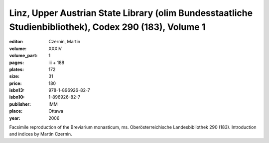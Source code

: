 Linz, Upper Austrian State Library (olim Bundesstaatliche Studienbibliothek), Codex 290 (183), Volume 1
=======================================================================================================

:editor: Czernin, Martin 

:volume: XXXIV
:volume_part: 1
:pages: iii + 188
:plates: 172
:size: 31
:price: 180
:isbn13: 978-1-896926-82-7
:isbn10: 1-896926-82-7
:publisher: IMM
:place: Ottawa
:year: 2006

Facsimile reproduction of the Breviarium monasticum, ms. Oberösterreichische Landesbibliothek 290 (183). Introduction and indices by Martin Czernin.
